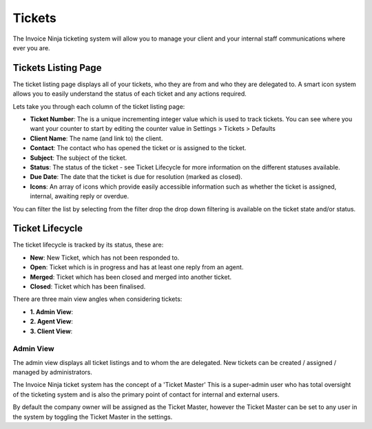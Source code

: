 Tickets
=======

The Invoice Ninja ticketing system will allow you to manage your client and your internal staff communications where ever you are.

.. raw:: html

    <div style="position: relative; padding-bottom: 56.25%; height: 0; overflow: hidden; max-width: 100%; height: auto;">
        <iframe src="https://www.youtube.com/embed/E254iuSdPKA" frameborder="0" allowfullscreen style="position: absolute; top: 0; left: 0; width: 100%; height: 100%;"></iframe>
    </div>

Tickets Listing Page
""""""""""""""""""""

The ticket listing page displays all of your tickets, who they are from and who they are delegated to. A smart icon system allows you to easily understand the status of each ticket and any actions required.

Lets take you through each column of the ticket listing page:

- **Ticket Number**: The is a unique incrementing integer value which is used to track tickets. You can see where you want your counter to start by editing the counter value in Settings > Tickets > Defaults
- **Client Name**: The name (and link to) the client.
- **Contact**: The contact who has opened the ticket or is assigned to the ticket.
- **Subject**: The subject of the ticket.
- **Status**: The status of the ticket - see Ticket Lifecycle for more information on the different statuses available.
- **Due Date**: The date that the ticket is due for resolution (marked as closed).
- **Icons**: An array of icons which provide easily accessible information such as whether the ticket is assigned, internal, awaiting reply or overdue.

You can filter the list by selecting from the filter drop the drop down filtering is available on the ticket state and/or status.


Ticket Lifecycle
""""""""""""""""

The ticket lifecycle is tracked by its status, these are:

- **New**: New Ticket, which has not been responded to.
- **Open**: Ticket which is in progress and has at least one reply from an agent.
- **Merged**: Ticket which has been closed and merged into another ticket.
- **Closed**: Ticket which has been finalised.


There are three main view angles when considering tickets:

- **1. Admin View**:
- **2. Agent View**:
- **3. Client View**:

Admin View
^^^^^^^^^^

The admin view displays all ticket listings and to whom the are delegated. New tickets can be created / assigned / managed by administrators.

The Invoice Ninja ticket system has the concept of a 'Ticket Master' This is a super-admin user who has total oversight of the ticketing system and is also the primary point of contact for internal and external users.

By default the company owner will be assigned as the Ticket Master, however the Ticket Master can be set to any user in the system by toggling the Ticket Master in the settings.


